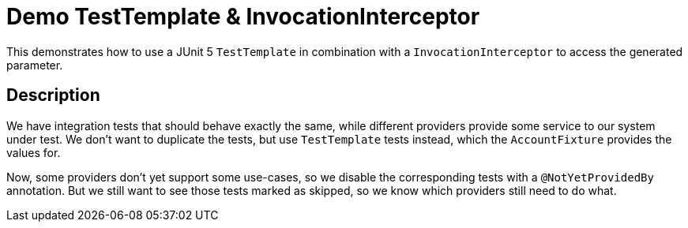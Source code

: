 = Demo TestTemplate & InvocationInterceptor

This demonstrates how to use a JUnit 5 `TestTemplate` in combination with a `InvocationInterceptor` to access the generated parameter.

== Description

We have integration tests that should behave exactly the same, while different providers provide some service to our system under test.
We don't want to duplicate the tests, but use `TestTemplate` tests instead, which the `AccountFixture` provides the values for.

Now, some providers don't yet support some use-cases, so we disable the corresponding tests with a `@NotYetProvidedBy` annotation.
But we still want to see those tests marked as skipped, so we know which providers still need to do what.
